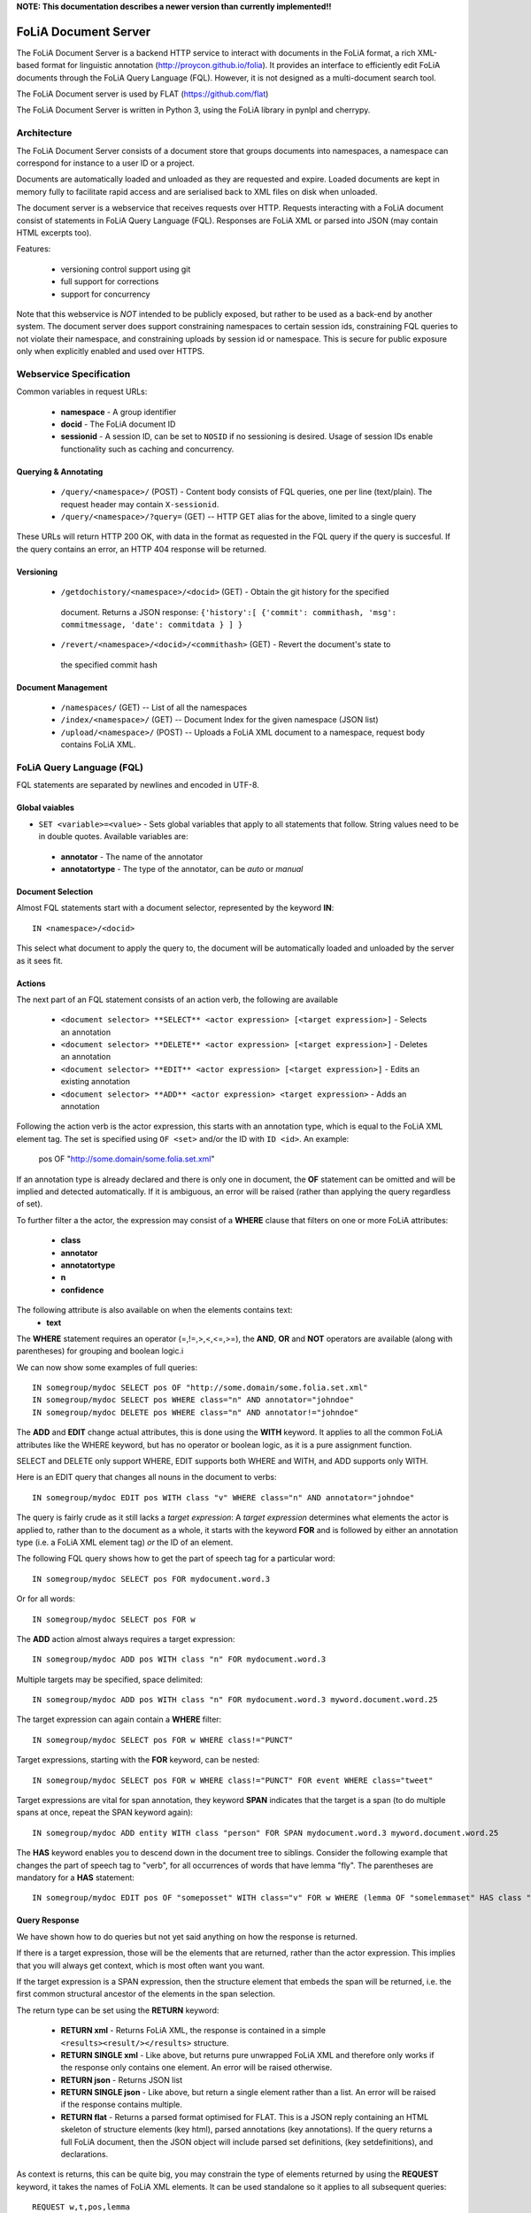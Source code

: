 **NOTE: This documentation describes a newer version than currently implemented!!**
 
*****************************************
FoLiA Document Server
*****************************************

The FoLiA Document Server is a backend HTTP service to interact with documents
in the FoLiA format, a rich XML-based format for linguistic annotation
(http://proycon.github.io/folia). It provides an interface to efficiently edit
FoLiA documents through the FoLiA Query Language (FQL).  However, it is not
designed as a multi-document search tool.

The FoLiA Document server is used by FLAT (https://github.com/flat)

The FoLiA Document Server is written in Python 3, using the FoLiA library in
pynlpl and cherrypy.


============================================
Architecture
============================================

The FoLiA Document Server consists of a document store that groups documents
into namespaces, a namespace can correspond for instance to a user ID or a
project. 

Documents are automatically loaded and unloaded as they are requested and
expire. Loaded documents are kept in memory fully to facilitate rapid access
and are serialised back to XML files on disk when unloaded.

The document server is a webservice that receives requests over HTTP. Requests
interacting with a FoLiA document consist of statements in FoLiA Query Language
(FQL). Responses are FoLiA XML or parsed into JSON (may contain HTML excerpts too).

Features:

 * versioning control support using git
 * full support for corrections
 * support for concurrency 


Note that this webservice is *NOT* intended to be publicly exposed, but rather
to be used as a back-end by another system. The document server does support
constraining namespaces to certain session ids, constraining FQL queries to not
violate their namespace, and constraining uploads by session id or namespace.
This is secure for public exposure only when explicitly enabled and used over
HTTPS.

=========================================
Webservice Specification
=========================================

Common variables in request URLs:

 * **namespace** - A group identifier
 * **docid** - The FoLiA document ID
 * **sessionid** - A session ID, can be set to ``NOSID`` if no sessioning is
   desired. Usage of session IDs enable functionality such as caching and
   concurrency.

---------------------------
Querying & Annotating
---------------------------

 * ``/query/<namespace>/`` (POST) - Content body consists of FQL queries, one per line (text/plain). The request header may contain ``X-sessionid``.
 * ``/query/<namespace>/?query=`` (GET) -- HTTP GET alias for the above, limited to a single query

These URLs will return HTTP 200 OK, with data in the format as requested in the FQL
query if the query is succesful. If the query contains an error, an HTTP 404 response
will be returned. 

-------------
Versioning
-------------

 * ``/getdochistory/<namespace>/<docid>`` (GET) - Obtain the git history for the specified
  document. Returns a JSON response:  ``{'history':[ {'commit': commithash,
  'msg': commitmessage, 'date': commitdata } ] }``
 * ``/revert/<namespace>/<docid>/<commithash>`` (GET) - Revert the document's state to
  the specified commit hash

---------------------------
Document Management
---------------------------

 * ``/namespaces/`` (GET) -- List of all the namespaces
 * ``/index/<namespace>/`` (GET) -- Document Index for the given namespace (JSON list)
 * ``/upload/<namespace>/`` (POST) -- Uploads a FoLiA XML document to a namespace, request body contains FoLiA XML.


========================================
FoLiA Query Language (FQL)
========================================

FQL statements are separated by newlines and encoded in UTF-8.

-------------------
Global vaiables
-------------------

* ``SET <variable>=<value>`` - Sets global variables that apply to all statements
  that follow. String values need to be in double quotes. Available variables are:
 * **annotator** - The name of the annotator 
 * **annotatortype** - The type of the annotator, can be *auto* or *manual* 

-------------------
Document Selection
-------------------

Almost FQL statements start with a document selector, represented by the
keyword **IN**::

    IN <namespace>/<docid> 

This select what document to apply the query to, the document will be
automatically loaded and unloaded by the server as it sees fit.

---------
Actions
---------

The next part of an FQL statement consists of an action verb, the following are
available

 * ``<document selector> **SELECT** <actor expression> [<target expression>]`` - Selects an annotation
 * ``<document selector> **DELETE** <actor expression> [<target expression>]`` - Deletes an annotation
 * ``<document selector> **EDIT** <actor expression> [<target expression>]`` - Edits an existing annotation
 * ``<document selector> **ADD** <actor expression> <target expression>`` - Adds an annotation

Following the action verb is the actor expression, this starts with an
annotation type, which is equal to the FoLiA XML element tag. The set is
specified using ``OF <set>`` and/or the ID with ``ID <id>``. An example:

 pos OF "http://some.domain/some.folia.set.xml"

If an annotation type is already declared and there is only one in document, the **OF**
statement can be omitted and will be implied and detected automatically. If it
is ambiguous, an error will be raised (rather than applying the query
regardless of set).

To further filter a the actor, the expression may consist of a **WHERE** clause
that filters on one or more FoLiA attributes:

 * **class**
 * **annotator**
 * **annotatortype**
 * **n**
 * **confidence**

The following attribute is also available on when the elements contains text:
 * **text**

The **WHERE** statement requires an operator (=,!=,>,<,<=,>=), the **AND**,
**OR** and **NOT** operators are available (along with parentheses) for
grouping and boolean logic.i

We can now show some examples of full queries::

 IN somegroup/mydoc SELECT pos OF "http://some.domain/some.folia.set.xml" 
 IN somegroup/mydoc SELECT pos WHERE class="n" AND annotator="johndoe"
 IN somegroup/mydoc DELETE pos WHERE class="n" AND annotator!="johndoe"

The **ADD** and **EDIT** change actual attributes, this is done using the
**WITH** keyword. It applies to all the common FoLiA attributes like the
WHERE keyword, but has no operator or boolean logic, as it is a pure
assignment function.

SELECT and DELETE only support WHERE, EDIT supports both WHERE and WITH, and
ADD supports only WITH.

Here is an EDIT query that changes all nouns in the document to verbs::

 IN somegroup/mydoc EDIT pos WITH class "v" WHERE class="n" AND annotator="johndoe"

The query is fairly crude as it still lacks a *target expression*: A *target
expression* determines what elements the actor is applied to, rather than to
the document as a whole, it starts with the keyword **FOR** and is followed by
either an annotation type (i.e. a FoLiA XML element tag) *or* the ID of an
element.

The following FQL query shows how to get the part of speech tag for a
particular word::

 IN somegroup/mydoc SELECT pos FOR mydocument.word.3 

Or for all words::

 IN somegroup/mydoc SELECT pos FOR w

The **ADD** action almost always requires a target expression::

 IN somegroup/mydoc ADD pos WITH class "n" FOR mydocument.word.3

Multiple targets may be specified, space delimited::

 IN somegroup/mydoc ADD pos WITH class "n" FOR mydocument.word.3 myword.document.word.25

The target expression can again contain a **WHERE** filter::

 IN somegroup/mydoc SELECT pos FOR w WHERE class!="PUNCT"

Target expressions, starting with the **FOR** keyword, can be nested::

 IN somegroup/mydoc SELECT pos FOR w WHERE class!="PUNCT" FOR event WHERE class="tweet"

Target expressions are vital for span annotation, they keyword **SPAN** indicates
that the target is a span (to do multiple spans at once, repeat the SPAN
keyword again)::

 IN somegroup/mydoc ADD entity WITH class "person" FOR SPAN mydocument.word.3 myword.document.word.25 

The **HAS** keyword enables you to descend down in the document tree to
siblings.  Consider the following example that changes the part of speech tag
to "verb", for all occurrences of words that have lemma "fly". The parentheses
are mandatory for a **HAS** statement::

 IN somegroup/mydoc EDIT pos OF "someposset" WITH class="v" FOR w WHERE (lemma OF "somelemmaset" HAS class "fly") 


---------------
Query Response
---------------

We have shown how to do queries but not yet said anything on how the response is
returned.

If there is a target expression, those will be the elements that are returned,
rather than the actor expression. This implies that you will always get
context, which is most often want you want.

If the target expression is a SPAN expression, then the structure element that
embeds the span will be returned, i.e. the first common structural ancestor of
the elements in the span selection.

The return type can be set using the **RETURN** keyword:

 * **RETURN xml** - Returns FoLiA XML, the response is contained in a simple
   ``<results><result/></results>`` structure. 
 * **RETURN SINGLE xml** - Like above, but returns pure unwrapped FoLiA XML and
   therefore only works if the response only contains one element. An error
   will be raised otherwise.
 * **RETURN json** - Returns JSON list
 * **RETURN SINGLE json** - Like above, but return a single element rather than
   a list. An error will be raised if the response contains multiple.
 * **RETURN flat** -  Returns a parsed format optimised for FLAT. This is a JSON reply
   containing an HTML skeleton of structure elements (key html), parsed annotations
   (key annotations). If the query returns a full FoLiA document, then the JSON object will include parsed set definitions, (key
   setdefinitions), and declarations.  

As context is returns, this can be quite big, you may constrain the type of
elements returned by using the **REQUEST** keyword, it takes the names of FoLiA XML elements. It can be used standalone so it applies to all subsequent queries::

 REQUEST w,t,pos,lemma

Or after a query::

 IN somegroup/mydoc SELECT pos FOR w WHERE class!="PUNCT" FOR event WHERE class="tweet" REQUEST w,pos,lemma

Two special uses of request are ``REQUEST ALL`` (default) and ``REQUEST
NOTHING``, the latter may be useful in combination with **ADD**, **EDIT** and
**DELETE**, by default it will return the updated state of the document.
 
Note that if you set request wrong you may quickly end up with empty results.

---------------
Corrections
---------------

TODO






